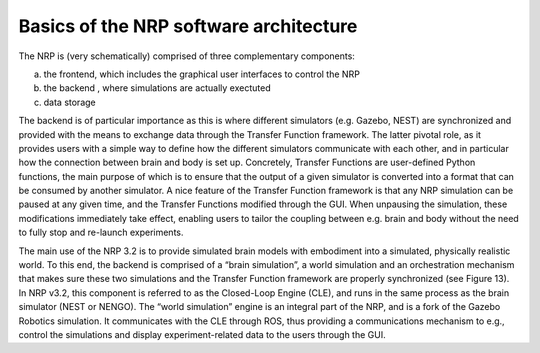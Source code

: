 Basics of the NRP software architecture 
========================================

The NRP is (very schematically) comprised of three complementary
components:

a. the frontend, which includes the graphical user interfaces to control
   the NRP

b. the backend , where simulations are actually exectuted

c. data storage

The backend is of particular importance as this is where different
simulators (e.g. Gazebo, NEST) are synchronized and provided with the
means to exchange data through the Transfer Function framework. The
latter pivotal role, as it provides users with a simple way to define
how the different simulators communicate with each other, and in
particular how the connection between brain and body is set up.
Concretely, Transfer Functions are user-defined Python functions, the
main purpose of which is to ensure that the output of a given simulator
is converted into a format that can be consumed by another simulator. A
nice feature of the Transfer Function framework is that any NRP
simulation can be paused at any given time, and the Transfer Functions
modified through the GUI. When unpausing the simulation, these
modifications immediately take effect, enabling users to tailor the
coupling between e.g. brain and body without the need to fully stop and
re-launch experiments.

The main use of the NRP 3.2 is to provide simulated brain models with
embodiment into a simulated, physically realistic world. To this end,
the backend is comprised of a “brain simulation”, a world simulation and
an orchestration mechanism that makes sure these two simulations and the
Transfer Function framework are properly synchronized (see Figure 13).
In NRP v3.2, this component is referred to as the Closed-Loop Engine
(CLE), and runs in the same process as the brain simulator (NEST or
NENGO). The “world simulation” engine is an integral part of the NRP,
and is a fork of the Gazebo Robotics simulation. It communicates with
the CLE through ROS, thus providing a communications mechanism to e.g.,
control the simulations and display experiment-related data to the users
through the GUI.

.. image:: images/qsg_14.png
   
   Figure 13: Schematic representation of the various architectural components of the NRP


.. |image13| image:: images/qsg_14.png

